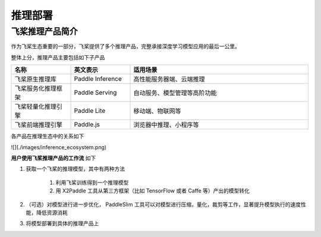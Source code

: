 ########
推理部署
########

飞桨推理产品简介
==================


作为飞桨生态重要的一部分，飞桨提供了多个推理产品，完整承接深度学习模型应用的最后一公里。

整体上分，推理产品主要包括如下子产品


.. csv-table::
    :header: "名称", "英文表示", "适用场景"
    :widths: 10, 10, 30

    "飞桨原生推理库", "Paddle Inference", "高性能服务器端、云端推理"
    "飞桨服务化推理框架", "Paddle Serving", "自动服务、模型管理等高阶功能"
    "飞桨轻量化推理引擎", "Paddle Lite", "移动端、物联网等"
    "飞桨前端推理引擎", "Paddle.js", "浏览器中推理、小程序等"


各产品在推理生态中的关系如下

![](./images/inference_ecosystem.png)

**用户使用飞桨推理产品的工作流** 如下

1. 获取一个飞桨的推理模型，其中有两种方法

    1. 利用飞桨训练得到一个推理模型
    2. 用 X2Paddle 工具从第三方框架（比如 TensorFlow 或者 Caffe 等）产出的模型转化

2. （可选）对模型进行进一步优化， PaddleSlim 工具可以对模型进行压缩，量化，裁剪等工作，显著提升模型执行的速度性能，降低资源消耗

3. 将模型部署到具体的推理产品上

